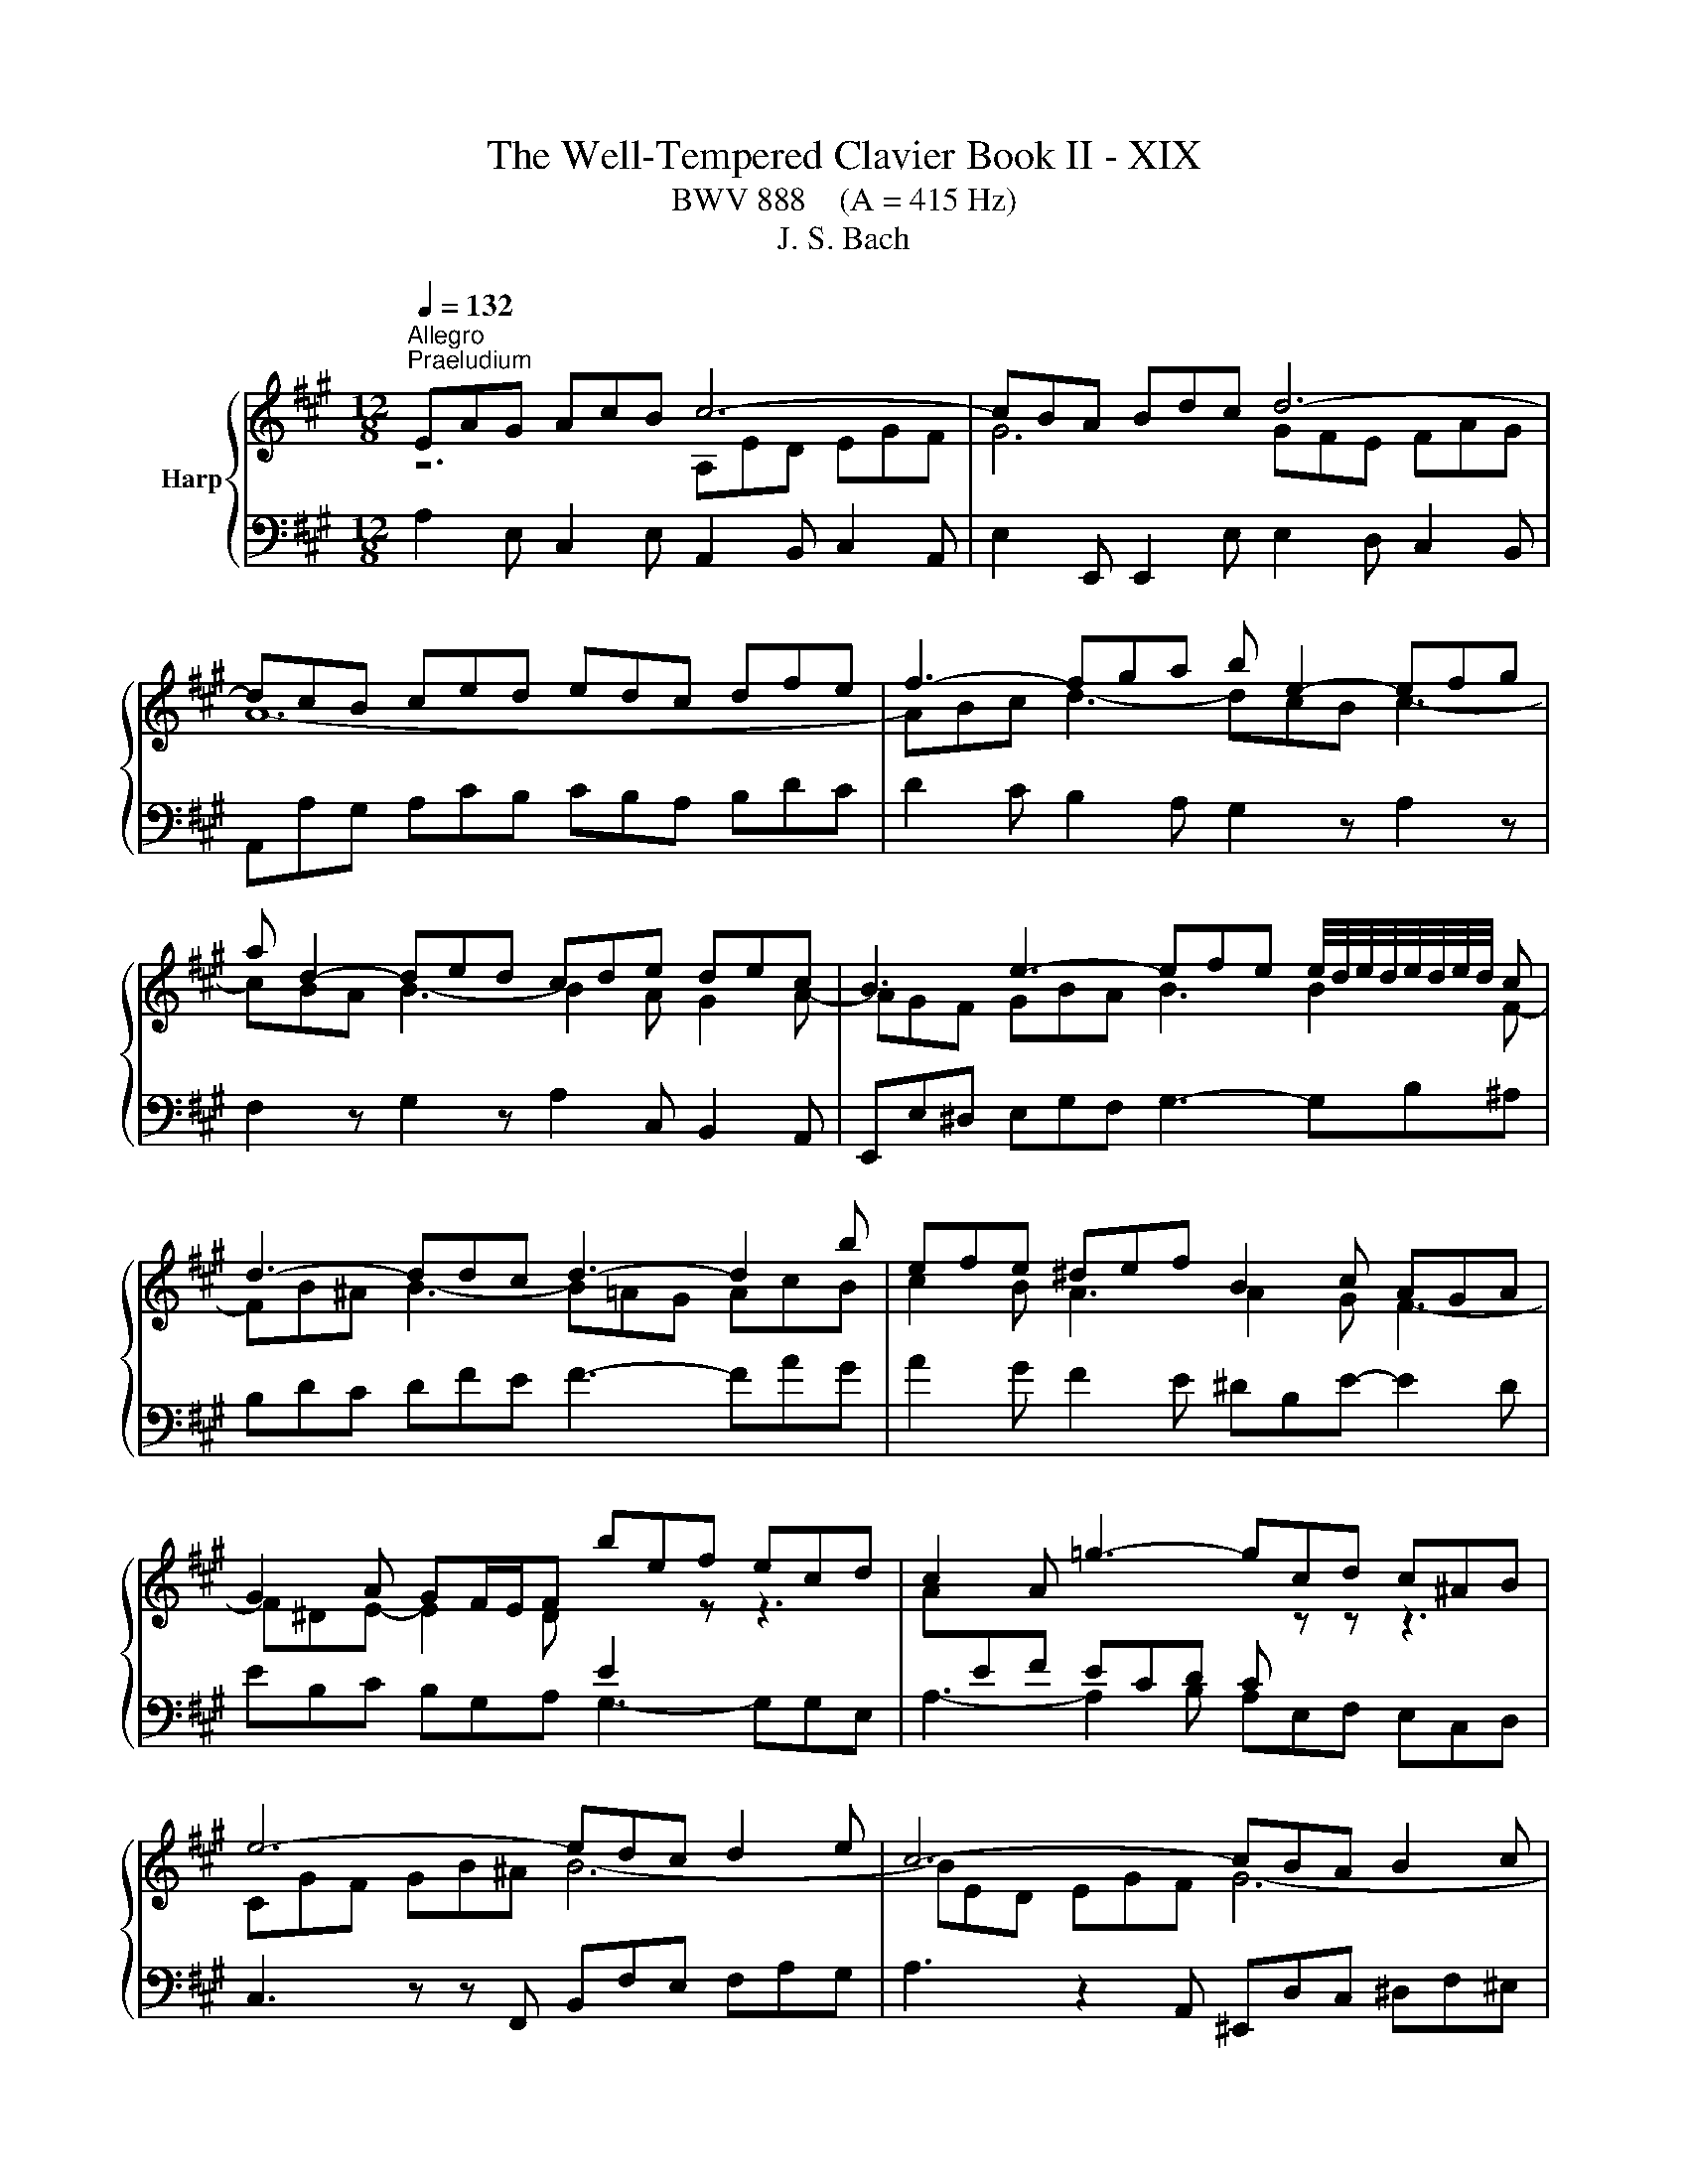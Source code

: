 X:1
T:The Well-Tempered Clavier Book II - XIX
T:BWV 888    (A = 415 Hz)
T:J. S. Bach
%%score { ( 1 2 4 ) | 3 }
L:1/8
Q:1/4=132
M:12/8
K:A
V:1 treble nm="Harp"
V:2 treble 
V:4 treble 
V:3 bass 
V:1
"^Allegro""^Praeludium" EAG AcB c6- | cBA Bdc d6- | dcB ced edc dfe | f3- fga b e2- efg | %4
 a d2- ded cde dec | B3 e3- efe e/4d/4e/4d/4e/4d/4e/4d/4 c | d3- ddc d3- d2 b | efe ^def B2 c AGA | %8
 G2 A GF/E/F bef ecd | c2 A =g3- gcd c^AB | e6- edc d2 e | c6- cBA B2 c | A3- A2 d G2 c d3- | %13
 d^Bc f3- f^d^e a3- | agf gab ^ecf- fge | f2 c f3- fed e3- | eGA d3- dcB c3- | cBA B3- BGA- A2 A | %18
{A} G3- G2 z z6 | EAG AcB c2 B ced | e/f/ =g2- g2 A eAB AF=G | F2 z z3 DA=G AcB | c6- cB^A Bdc | %23
 d12- | def =g3- gfe f3- | fed e3- e2 d c2 d- | dcB ced e3- e2 f | Be^d e3- e=dc dfe | %28
 f2 e d3- d2 c F2 B- | BEA- ABG A3 z3 | A,ED E=GF G3- GAC | DFE FA=G Adc dfe | fag a3- a6 | z12 | %34
[M:4/4][Q:1/4=100]"^Fuga" z8 | z4 z E/F/ G/F/E/G/ | F/A/G- G/B/A- A/c/B/A/ B/F/G/A/ | %37
 G/B/A/G/ A/E/F/=G/ F/A/^G/F/ G/^D/E/F/ | z A/B/ c/B/A/c/ B/d/c- c/e/d- | %39
 d/f/e/d/ e/B/c/d/ c/d/e/f/ e/a/g/f/ | g/f/e/^d/ e2- e>d e>d | e>c d2- d>^B c2- | %42
 c>^A B2- B/^E/F/G/ =A/G/F/A/ | G/B/A- A/c/B- B/d/c/B/ c/G/A/B/ | A4- A/c/B/A/ B/F/G/A/ | %45
 G4- G>G c>^d | ^B z ^d2- d/B/c/d/ c/f/e/d/ | e4- e/=g/f/e/ f/c/d/e/ | d4- d/f/e/d/ e/B/c/d/ | %49
 c/d/c/B/ A/G/F/E/ D/F/G/B/ E/G/^A/c/ | B2- B>B A2- A>A | G2- G>=G F2 z2 | F2 z2 z4 | %53
 z/ c/d/e/ f/e/d/f/ e/=g/f- f/a/g- | g/b/a/=g/ a/e/f/g/ f4- | f/f/e/^d/ e/B/c/=d/ c4- | %56
 c/=c/B/^A/ B/F/G/=A/ G>A B>^c | d>^d e>=f ^f4- | f/^d/e/f/ e/a/g/f/ g/f/e/d/ e/B/c/=d/ | %59
 d/A/A/B/ A/d/c/B/ c/B/A/G/ A/E/F/=G/ | F/A/B/c/ d2- d/G/A/B/ c/B/A/c/ | %61
 B/d/c- c/e/d- d/f/e/d/ e/B/c/d/ | c>B A/4G/4A/4G/4A/4G/4A/ !fermata!A4 |] %63
V:2
 z6 A,ED EGF | G6 GFE FAG | A12- | ABc d3- dcB c3- | cBA B3- B2 A G2 A- | AGF GBA B3 B2 F- | %6
 FB^A B3- B=AG AcB | c2 B A3 A2 G F3- | F^DE- E2 D[I:staff +1] E2[I:staff -1] z z3 | %9
 A[I:staff +1]EF ECD C[I:staff -1] z z z3 | CGF GB^A B6- | BED EGF G6- | GF^E F3- F E2- EFG | %13
 A3- AGF G3- G^EF | B6- B2 A G3 | A3- A2 A G3- GAG | F3- F2 F E3- E2 E | D3- D2 D C3 =CB,C | %18
 B,3 z z E BEF ECD | C2 B, C2 D EAG AcB | c3- c2 z z6 | A,DC DFE F6- | FED E=GF G6- | %23
 GFE F^A^G AGF GBA | B3- Bcd e A2- ABc | d =G2- GAG FGA GAF | E3 A3- ABA =GAF | =G3- GFG F3- F2 A | %28
 F^GA- AGB E3 D3 | C3 B,3[I:staff +1] A,E,F, E,C,D, | %30
 C,2[I:staff -1] z z3 EA,B,[I:staff +1] A,F,=G, | F,D,C, D,F,E, F,[I:staff -1]FE Fdc | f3- fed e6 | %33
 x12 |[M:4/4] x8 | x8 | x8 | x8 | E3 F G>G A>A | B2 z G A[I:staff +1]GA[I:staff -1]B | %40
 B2- B/A/G/B/ A/F/B- B/G/c- | cF- F>F E2- E>E | ^D2- D>=D C3 ^D | ^E>E F>F G2 z2 | %44
 z/ G/F/^E/ F/C/^D/=E/ D4- | D/G,/C/^D/ E/D/C/E/ D/F/E- E/G/F- | %46
 F/A/G/F/ G/^D/E/F/ E>[I:staff +1]G, ^A,^B, | C/^D/C/^B,/ C/G,/^A,/=B,/ A,[I:staff -1] z z2 | %48
 z/ c/B/^A/ B/F/G/=A/ G4 | A z z2 z4 | z z/ F/ =G2- G>^E F2- | F>^D E2- E=D/C/ B,/^A,/G,/F,/ | %52
 D/C/B,/^A,/ B,/E/D/C/ D/d/c/B/ c/G/A/B/ | A3 B c>c d>^d | e4- e/e/d/c/ d/A/B/c/ | %55
 B4- B/B/A/G/ A/E/F/=G/ | F4- F/B,/E/F/ G/F/E/=G/ | F/A/G- G/B/A- A/c/B/A/ B/F/G/A/ | %58
 G/A/[I:staff +1]G/F/ G/^D/E/F/ E[I:staff -1] z z2 | %59
 z/[I:staff +1] D/C/B,/ C/G,/A,/B,/ A,[I:staff -1] z z2 | z2 z/ A/G/F/ E2- E>F | G>G A>A B2 z2 | %62
 z/ A/G/F/ E/D/C/B,/ C4 |] %63
V:3
 A,2 E, C,2 E, A,,2 B,, C,2 A,, | E,2 E,, E,,2 E, E,2 D, C,2 B,, | A,,A,G, A,CB, CB,A, B,DC | %3
 D2 C B,2 A, G,2 z A,2 z | F,2 z G,2 z A,2 C, B,,2 A,, | E,,E,^D, E,G,F, G,3- G,B,^A, | %6
 B,DC DFE F3- FAG | A2 G F2 E ^DB,E- E2 D | EB,C B,G,A, G,3- G,G,E, | A,3- A,2 B, A,E,F, E,C,D, | %10
 C,3 z z F,, B,,F,E, F,A,G, | A,3 z2 A,, ^E,,D,C, ^D,F,^E, | F,A,G, A,CB, C6- | C12 | %14
 D3- DCB, C3- CCC, | F,A,G, A,CB, C3- CB,C | DB,C B,G,A, G,E,F, =G,A,G, | %17
 F,D,E, =F,=G,F, E,F,E, ^D,E,D, | E,B,,C, B,,G,,A,, G,,3- G,,2 E,, | A,,3 z3 A,,3 z3 | %20
 A,E,F, E,C,D, C,3- C,2 A,, | D,2 A,, F,,2 A,, D,,2 E,, F,,2 D,, | A,,2 A, A,2 A,, E,2 E E2 ^A, | %23
 B,B,,C, D,C,B,, F,E,D, E,=G,F, | =G,2 F, E,2 D, C,2 z D,2 z | B,,2 z C,2 z D,2 F,, E,,2 D,, | %26
 A,,A,G, A,CB, C3- C2 ^D | E,=G,F, G,B,^A, B,3- B,DC | D2 C B,2 A, G,E,A,- A,F,G, | %29
 A,2 F, D,2 E, A,,6- | A,,12- | A,,6- A,,2 A, A,2 A,, | A,,6- A,,C,E, A,3 | z12 | %34
[M:4/4] z A,/B,/ C/B,/A,/C/ B,/D/C- C/E/D- | D/F/E/D/ E/B,/C/D/ CA,B,C | DB,/E/ CF/C/ ^D/B,/ E2 D | %37
 E>B, CA, D>A, B,G, | C/D/C/B,/ A,>A, E>E, F,>F | G2 z E A,B,C^D | %40
 EE,/F,/ G,/F,/E,/G,/ F,/A,/G,- G,/B,/A,- | A,/=C/B,/A,/ B,/F,/G,/A,/ G,/B,/A,/G,/ A,/E,/F,/=G,/ | %42
 F,/A,/G,/F,/ G,/^D,/^E,/F,/ E,/C,/D,/E,/ F,>F, | C>C, D,>^D, E,>G, ^E,C, | %44
 F,>G, A,F, B,,>C, ^D,B,, | E,>^D, C,>C ^B,/G,/C/=B,/ A,/G,/A,/F,/ | G,>^D, ^B,,G,, C,4- | %47
 C, z z2 z z/ C/ ^A,F, | B,>F, D,B,, E,>B,, G,,E,, | %49
 A,,,/E,,/A,,/B,,/ C,/B,,/A,,/C,/ B,,/D,/C,- C,/E,/D,- | %50
 D,/F,/E,/^D,/ E,/B,,/C,/=D,/ C,/E,/D,/C,/ D,/A,,/B,,/C,/ | %51
 B,,/D,/C,/B,,/ C,/G,,/^A,,/B,,/ A,,/F,,/G,,/A,,/ G,,/C,/B,,/A,,/ | %52
 B,,/C,/D,/E,/ D,/=G,/F,/E,/ F,/^G,/A,/B,/ A,/D/C/B,/ | C/A,/B,/C/ D>D, A,>^A, B,>B,, | %54
 =C,>=C ^C>A, D/C/B,/A,/ B,/F,/G,/A,/ | G,/A,/G,/F,/ G,/B,/A,/G,/ A,/G,/F,/E,/ F,/C,/^D,/E,/ | %56
 ^D,/E,/D,/C,/ D,/F,/E,/D,/ E,>E,, E,>^A,, | B,,>B, C>C, D,>D ^D>^D, | %58
 E, z/ z z2 F,/G,/A,/ G,/B,/A,/G,/ | A,2 z2 z/ B,,/C,/D,/ C,/E,/D,/C,/ | %60
 D,/C,/B,,/A,,/ B,,/F,,/G,,/A,,/ G,,/E,,/F,,/G,,/ A,,/B,,/C,/A,,/ | %61
 E,>E,, F,,>F, G,/A,/G,/F,/ E,/D,/C,/B,,/ | A,,D, E,2 !fermata!A,,4 |] %63
V:4
 x12 | x12 | x12 | x12 | x12 | x12 | x12 | x12 | x12 | x12 | x12 | x12 | x12 | x12 | x12 | x12 | %16
 x12 | x12 | x12 | x12 | x12 | x12 | x12 | x12 | x12 | x12 | x12 | x12 | x12 | x12 | x12 | x12 | %32
 d3- dcB c6 | x12 |[M:4/4] x8 | x8 | x8 | x8 | x8 | x8 | x8 | x8 | x8 | x8 | x8 | x8 | x8 | x8 | %48
 x8 | x8 | x8 | x8 | x8 | x8 | x8 | x8 | x8 | x8 | x8 | x8 | x8 | x8 | x8 |] %63

